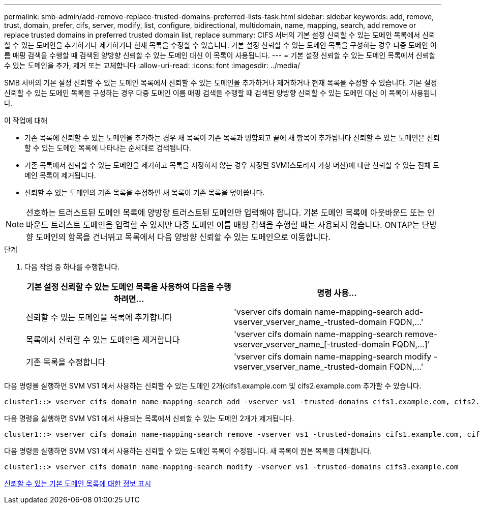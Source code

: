 ---
permalink: smb-admin/add-remove-replace-trusted-domains-preferred-lists-task.html 
sidebar: sidebar 
keywords: add, remove, trust, domain, prefer, cifs, server, modify, list, configure, bidirectional, multidomain, name, mapping, search, add remove or replace trusted domains in preferred trusted domain list, replace 
summary: CIFS 서버의 기본 설정 신뢰할 수 있는 도메인 목록에서 신뢰할 수 있는 도메인을 추가하거나 제거하거나 현재 목록을 수정할 수 있습니다. 기본 설정 신뢰할 수 있는 도메인 목록을 구성하는 경우 다중 도메인 이름 매핑 검색을 수행할 때 검색된 양방향 신뢰할 수 있는 도메인 대신 이 목록이 사용됩니다. 
---
= 기본 설정 신뢰할 수 있는 도메인 목록에서 신뢰할 수 있는 도메인을 추가, 제거 또는 교체합니다
:allow-uri-read: 
:icons: font
:imagesdir: ../media/


[role="lead"]
SMB 서버의 기본 설정 신뢰할 수 있는 도메인 목록에서 신뢰할 수 있는 도메인을 추가하거나 제거하거나 현재 목록을 수정할 수 있습니다. 기본 설정 신뢰할 수 있는 도메인 목록을 구성하는 경우 다중 도메인 이름 매핑 검색을 수행할 때 검색된 양방향 신뢰할 수 있는 도메인 대신 이 목록이 사용됩니다.

.이 작업에 대해
* 기존 목록에 신뢰할 수 있는 도메인을 추가하는 경우 새 목록이 기존 목록과 병합되고 끝에 새 항목이 추가됩니다 신뢰할 수 있는 도메인은 신뢰할 수 있는 도메인 목록에 나타나는 순서대로 검색됩니다.
* 기존 목록에서 신뢰할 수 있는 도메인을 제거하고 목록을 지정하지 않는 경우 지정된 SVM(스토리지 가상 머신)에 대한 신뢰할 수 있는 전체 도메인 목록이 제거됩니다.
* 신뢰할 수 있는 도메인의 기존 목록을 수정하면 새 목록이 기존 목록을 덮어씁니다.


[NOTE]
====
선호하는 트러스트된 도메인 목록에 양방향 트러스트된 도메인만 입력해야 합니다. 기본 도메인 목록에 아웃바운드 또는 인바운드 트러스트 도메인을 입력할 수 있지만 다중 도메인 이름 매핑 검색을 수행할 때는 사용되지 않습니다. ONTAP는 단방향 도메인의 항목을 건너뛰고 목록에서 다음 양방향 신뢰할 수 있는 도메인으로 이동합니다.

====
.단계
. 다음 작업 중 하나를 수행합니다.
+
|===
| 기본 설정 신뢰할 수 있는 도메인 목록을 사용하여 다음을 수행하려면... | 명령 사용... 


 a| 
신뢰할 수 있는 도메인을 목록에 추가합니다
 a| 
'+vserver cifs domain name-mapping-search add-vserver_vserver_name_-trusted-domain FQDN,...+'



 a| 
목록에서 신뢰할 수 있는 도메인을 제거합니다
 a| 
'+vserver cifs domain name-mapping-search remove-vserver_vserver_name_[-trusted-domain FQDN,...]+'



 a| 
기존 목록을 수정합니다
 a| 
'+vserver cifs domain name-mapping-search modify -vserver_vserver_name_-trusted-domain FQDN,...+'

|===


다음 명령을 실행하면 SVM VS1 에서 사용하는 신뢰할 수 있는 도메인 2개(cifs1.example.com 및 cifs2.example.com 추가할 수 있습니다.

[listing]
----
cluster1::> vserver cifs domain name-mapping-search add -vserver vs1 -trusted-domains cifs1.example.com, cifs2.example.com
----
다음 명령을 실행하면 SVM VS1 에서 사용되는 목록에서 신뢰할 수 있는 도메인 2개가 제거됩니다.

[listing]
----
cluster1::> vserver cifs domain name-mapping-search remove -vserver vs1 -trusted-domains cifs1.example.com, cifs2.example.com
----
다음 명령을 실행하면 SVM VS1 에서 사용하는 신뢰할 수 있는 도메인 목록이 수정됩니다. 새 목록이 원본 목록을 대체합니다.

[listing]
----
cluster1::> vserver cifs domain name-mapping-search modify -vserver vs1 -trusted-domains cifs3.example.com
----
xref:display-preferred-trusted-domain-list-task.adoc[신뢰할 수 있는 기본 도메인 목록에 대한 정보 표시]
